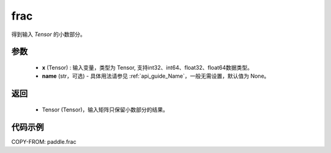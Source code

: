 .. _cn_api_tensor_frac:

frac
-------------------------------

.. py:function:: paddle.frac(x, name=None)


得到输入 `Tensor` 的小数部分。


参数
:::::::::
    - **x** (Tensor) : 输入变量，类型为 Tensor, 支持int32、int64、float32、float64数据类型。
    - **name** (str，可选) - 具体用法请参见  :ref:`api_guide_Name`，一般无需设置，默认值为 None。

返回
:::::::::
    - Tensor (Tensor)，输入矩阵只保留小数部分的结果。


代码示例
:::::::::

COPY-FROM: paddle.frac